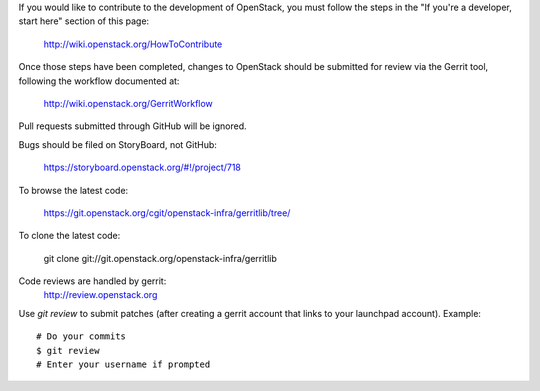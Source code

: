 If you would like to contribute to the development of OpenStack,
you must follow the steps in the "If you're a developer, start here"
section of this page:

   http://wiki.openstack.org/HowToContribute

Once those steps have been completed, changes to OpenStack
should be submitted for review via the Gerrit tool, following
the workflow documented at:

   http://wiki.openstack.org/GerritWorkflow

Pull requests submitted through GitHub will be ignored.

Bugs should be filed on StoryBoard, not GitHub:

   https://storyboard.openstack.org/#!/project/718

To browse the latest code:

   https://git.openstack.org/cgit/openstack-infra/gerritlib/tree/

To clone the latest code:

   git clone git://git.openstack.org/openstack-infra/gerritlib

Code reviews are handled by gerrit:
   http://review.openstack.org

Use `git review` to submit patches (after creating a gerrit
account that links to your launchpad account). Example::

    # Do your commits
    $ git review
    # Enter your username if prompted

